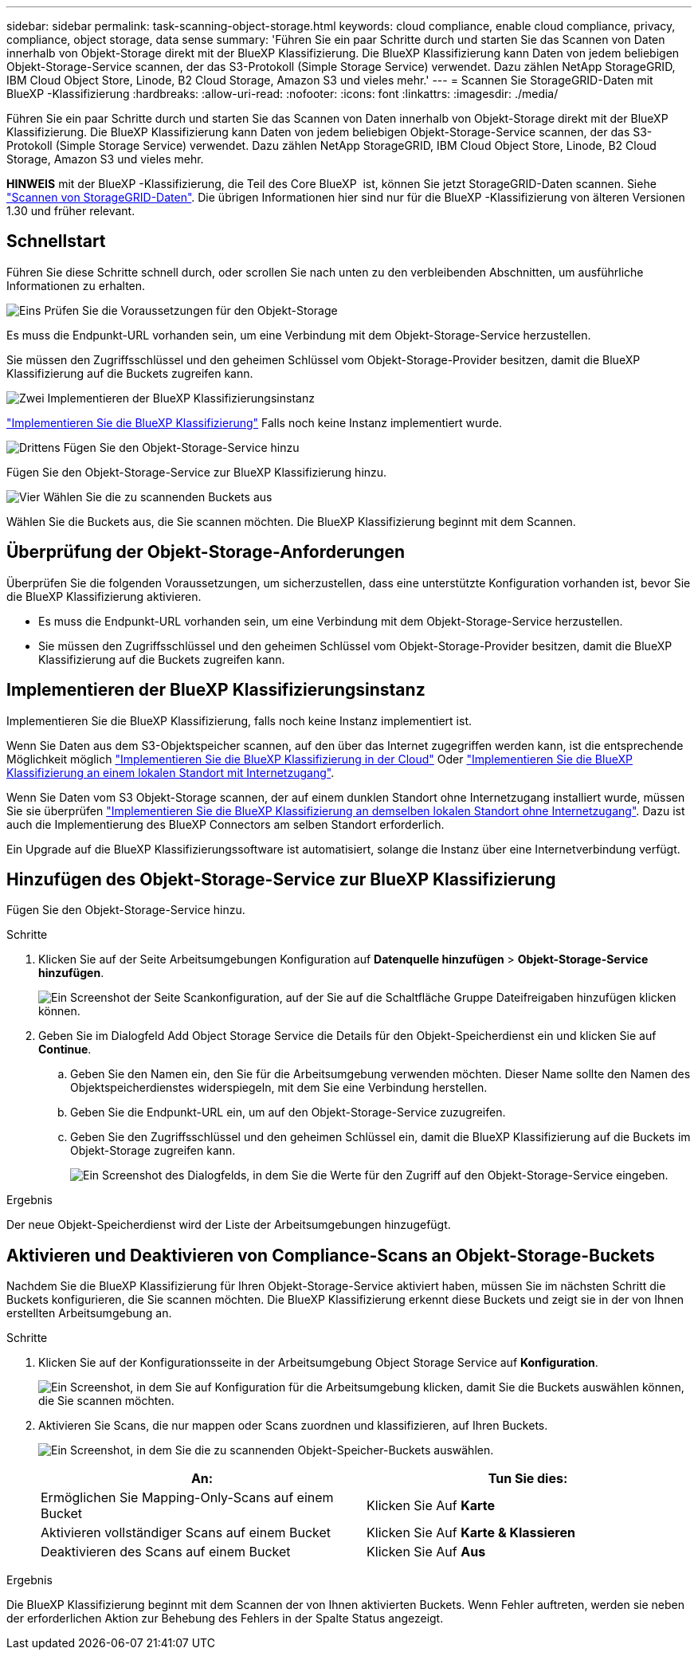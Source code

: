 ---
sidebar: sidebar 
permalink: task-scanning-object-storage.html 
keywords: cloud compliance, enable cloud compliance, privacy, compliance, object storage, data sense 
summary: 'Führen Sie ein paar Schritte durch und starten Sie das Scannen von Daten innerhalb von Objekt-Storage direkt mit der BlueXP Klassifizierung. Die BlueXP Klassifizierung kann Daten von jedem beliebigen Objekt-Storage-Service scannen, der das S3-Protokoll (Simple Storage Service) verwendet. Dazu zählen NetApp StorageGRID, IBM Cloud Object Store, Linode, B2 Cloud Storage, Amazon S3 und vieles mehr.' 
---
= Scannen Sie StorageGRID-Daten mit BlueXP -Klassifizierung
:hardbreaks:
:allow-uri-read: 
:nofooter: 
:icons: font
:linkattrs: 
:imagesdir: ./media/


[role="lead"]
Führen Sie ein paar Schritte durch und starten Sie das Scannen von Daten innerhalb von Objekt-Storage direkt mit der BlueXP Klassifizierung. Die BlueXP Klassifizierung kann Daten von jedem beliebigen Objekt-Storage-Service scannen, der das S3-Protokoll (Simple Storage Service) verwendet. Dazu zählen NetApp StorageGRID, IBM Cloud Object Store, Linode, B2 Cloud Storage, Amazon S3 und vieles mehr.

[]
====
*HINWEIS* mit der BlueXP -Klassifizierung, die Teil des Core BlueXP  ist, können Sie jetzt StorageGRID-Daten scannen. Siehe link:task-scanning-storagegrid.html["Scannen von StorageGRID-Daten"]. Die übrigen Informationen hier sind nur für die BlueXP -Klassifizierung von älteren Versionen 1.30 und früher relevant.

====


== Schnellstart

Führen Sie diese Schritte schnell durch, oder scrollen Sie nach unten zu den verbleibenden Abschnitten, um ausführliche Informationen zu erhalten.

.image:https://raw.githubusercontent.com/NetAppDocs/common/main/media/number-1.png["Eins"] Prüfen Sie die Voraussetzungen für den Objekt-Storage
[role="quick-margin-para"]
Es muss die Endpunkt-URL vorhanden sein, um eine Verbindung mit dem Objekt-Storage-Service herzustellen.

[role="quick-margin-para"]
Sie müssen den Zugriffsschlüssel und den geheimen Schlüssel vom Objekt-Storage-Provider besitzen, damit die BlueXP Klassifizierung auf die Buckets zugreifen kann.

.image:https://raw.githubusercontent.com/NetAppDocs/common/main/media/number-2.png["Zwei"] Implementieren der BlueXP Klassifizierungsinstanz
[role="quick-margin-para"]
link:task-deploy-cloud-compliance.html["Implementieren Sie die BlueXP Klassifizierung"^] Falls noch keine Instanz implementiert wurde.

.image:https://raw.githubusercontent.com/NetAppDocs/common/main/media/number-3.png["Drittens"] Fügen Sie den Objekt-Storage-Service hinzu
[role="quick-margin-para"]
Fügen Sie den Objekt-Storage-Service zur BlueXP Klassifizierung hinzu.

.image:https://raw.githubusercontent.com/NetAppDocs/common/main/media/number-4.png["Vier"] Wählen Sie die zu scannenden Buckets aus
[role="quick-margin-para"]
Wählen Sie die Buckets aus, die Sie scannen möchten. Die BlueXP Klassifizierung beginnt mit dem Scannen.



== Überprüfung der Objekt-Storage-Anforderungen

Überprüfen Sie die folgenden Voraussetzungen, um sicherzustellen, dass eine unterstützte Konfiguration vorhanden ist, bevor Sie die BlueXP Klassifizierung aktivieren.

* Es muss die Endpunkt-URL vorhanden sein, um eine Verbindung mit dem Objekt-Storage-Service herzustellen.
* Sie müssen den Zugriffsschlüssel und den geheimen Schlüssel vom Objekt-Storage-Provider besitzen, damit die BlueXP Klassifizierung auf die Buckets zugreifen kann.




== Implementieren der BlueXP Klassifizierungsinstanz

Implementieren Sie die BlueXP Klassifizierung, falls noch keine Instanz implementiert ist.

Wenn Sie Daten aus dem S3-Objektspeicher scannen, auf den über das Internet zugegriffen werden kann, ist die entsprechende Möglichkeit möglich link:task-deploy-cloud-compliance.html["Implementieren Sie die BlueXP Klassifizierung in der Cloud"^] Oder link:task-deploy-compliance-onprem.html["Implementieren Sie die BlueXP Klassifizierung an einem lokalen Standort mit Internetzugang"^].

Wenn Sie Daten vom S3 Objekt-Storage scannen, der auf einem dunklen Standort ohne Internetzugang installiert wurde, müssen Sie sie überprüfen link:task-deploy-compliance-dark-site.html["Implementieren Sie die BlueXP Klassifizierung an demselben lokalen Standort ohne Internetzugang"^]. Dazu ist auch die Implementierung des BlueXP Connectors am selben Standort erforderlich.

Ein Upgrade auf die BlueXP Klassifizierungssoftware ist automatisiert, solange die Instanz über eine Internetverbindung verfügt.



== Hinzufügen des Objekt-Storage-Service zur BlueXP Klassifizierung

Fügen Sie den Objekt-Storage-Service hinzu.

.Schritte
. Klicken Sie auf der Seite Arbeitsumgebungen Konfiguration auf *Datenquelle hinzufügen* > *Objekt-Storage-Service hinzufügen*.
+
image:screenshot_compliance_add_object_storage_button.png["Ein Screenshot der Seite Scankonfiguration, auf der Sie auf die Schaltfläche Gruppe Dateifreigaben hinzufügen klicken können."]

. Geben Sie im Dialogfeld Add Object Storage Service die Details für den Objekt-Speicherdienst ein und klicken Sie auf *Continue*.
+
.. Geben Sie den Namen ein, den Sie für die Arbeitsumgebung verwenden möchten. Dieser Name sollte den Namen des Objektspeicherdienstes widerspiegeln, mit dem Sie eine Verbindung herstellen.
.. Geben Sie die Endpunkt-URL ein, um auf den Objekt-Storage-Service zuzugreifen.
.. Geben Sie den Zugriffsschlüssel und den geheimen Schlüssel ein, damit die BlueXP Klassifizierung auf die Buckets im Objekt-Storage zugreifen kann.
+
image:screenshot_compliance_add_object_storage.png["Ein Screenshot des Dialogfelds, in dem Sie die Werte für den Zugriff auf den Objekt-Storage-Service eingeben."]





.Ergebnis
Der neue Objekt-Speicherdienst wird der Liste der Arbeitsumgebungen hinzugefügt.



== Aktivieren und Deaktivieren von Compliance-Scans an Objekt-Storage-Buckets

Nachdem Sie die BlueXP Klassifizierung für Ihren Objekt-Storage-Service aktiviert haben, müssen Sie im nächsten Schritt die Buckets konfigurieren, die Sie scannen möchten. Die BlueXP Klassifizierung erkennt diese Buckets und zeigt sie in der von Ihnen erstellten Arbeitsumgebung an.

.Schritte
. Klicken Sie auf der Konfigurationsseite in der Arbeitsumgebung Object Storage Service auf *Konfiguration*.
+
image:screenshot_compliance_object_storage_config.png["Ein Screenshot, in dem Sie auf Konfiguration für die Arbeitsumgebung klicken, damit Sie die Buckets auswählen können, die Sie scannen möchten."]

. Aktivieren Sie Scans, die nur mappen oder Scans zuordnen und klassifizieren, auf Ihren Buckets.
+
image:screenshot_compliance_object_storage_select_buckets.png["Ein Screenshot, in dem Sie die zu scannenden Objekt-Speicher-Buckets auswählen."]

+
[cols="45,45"]
|===
| An: | Tun Sie dies: 


| Ermöglichen Sie Mapping-Only-Scans auf einem Bucket | Klicken Sie Auf *Karte* 


| Aktivieren vollständiger Scans auf einem Bucket | Klicken Sie Auf *Karte & Klassieren* 


| Deaktivieren des Scans auf einem Bucket | Klicken Sie Auf *Aus* 
|===


.Ergebnis
Die BlueXP Klassifizierung beginnt mit dem Scannen der von Ihnen aktivierten Buckets. Wenn Fehler auftreten, werden sie neben der erforderlichen Aktion zur Behebung des Fehlers in der Spalte Status angezeigt.
